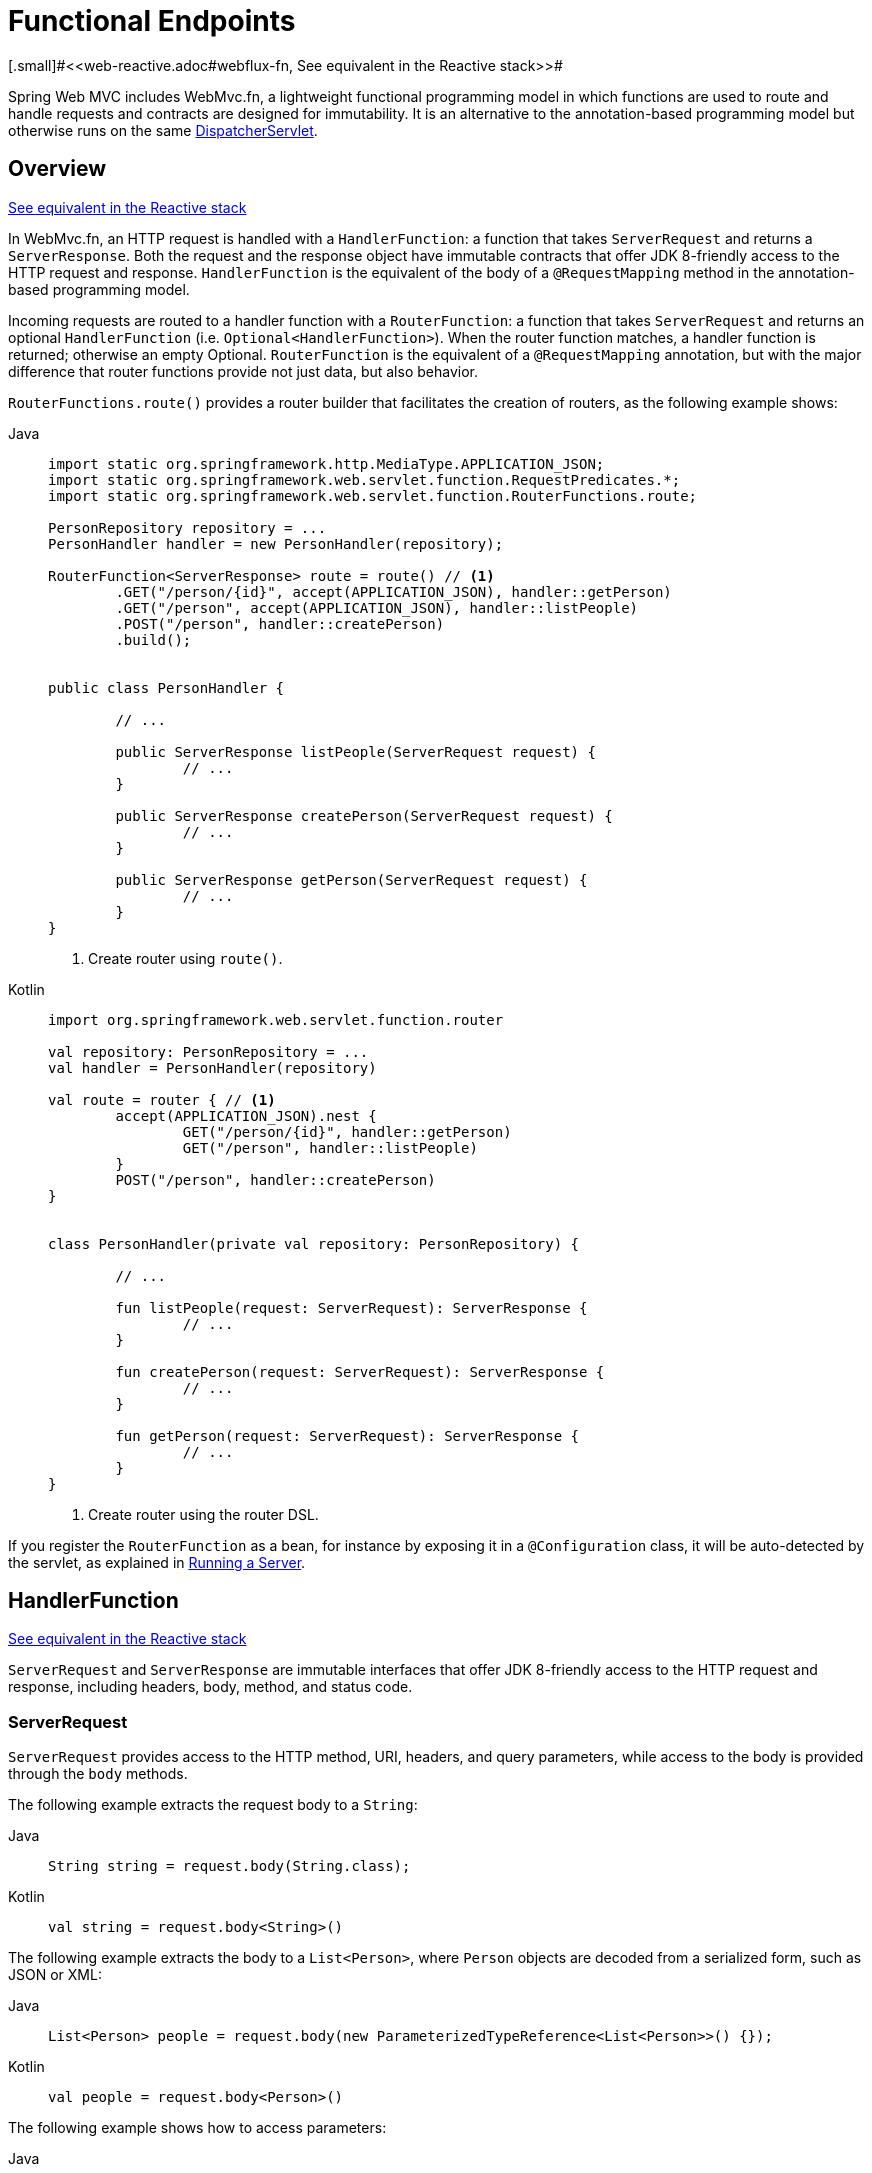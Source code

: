 [[webmvc-fn]]
= Functional Endpoints
[.small]#<<web-reactive.adoc#webflux-fn, See equivalent in the Reactive stack>>#

Spring Web MVC includes WebMvc.fn, a lightweight functional programming model in which functions
are used to route and handle requests and contracts are designed for immutability.
It is an alternative to the annotation-based programming model but otherwise runs on
the same xref:web/webmvc/mvc-servlet.adoc[DispatcherServlet].




[[webmvc-fn-overview]]
== Overview
[.small]#xref:web/webflux-functional.adoc#webflux-fn-overview[See equivalent in the Reactive stack]#

In WebMvc.fn, an HTTP request is handled with a `HandlerFunction`: a function that takes
`ServerRequest` and returns a `ServerResponse`.
Both the request and the response object have immutable contracts that offer JDK 8-friendly
access to the HTTP request and response.
`HandlerFunction` is the equivalent of the body of a `@RequestMapping` method in the
annotation-based programming model.

Incoming requests are routed to a handler function with a `RouterFunction`: a function that
takes `ServerRequest` and returns an optional `HandlerFunction` (i.e. `Optional<HandlerFunction>`).
When the router function matches, a handler function is returned; otherwise an empty Optional.
`RouterFunction` is the equivalent of a `@RequestMapping` annotation, but with the major
difference that router functions provide not just data, but also behavior.

`RouterFunctions.route()` provides a router builder that facilitates the creation of routers,
as the following example shows:

[tabs]
======
Java::
+
[source,java,indent=0,subs="verbatim,quotes"]
----
	import static org.springframework.http.MediaType.APPLICATION_JSON;
	import static org.springframework.web.servlet.function.RequestPredicates.*;
	import static org.springframework.web.servlet.function.RouterFunctions.route;

	PersonRepository repository = ...
	PersonHandler handler = new PersonHandler(repository);

	RouterFunction<ServerResponse> route = route() // <1>
		.GET("/person/{id}", accept(APPLICATION_JSON), handler::getPerson)
		.GET("/person", accept(APPLICATION_JSON), handler::listPeople)
		.POST("/person", handler::createPerson)
		.build();


	public class PersonHandler {

		// ...

		public ServerResponse listPeople(ServerRequest request) {
			// ...
		}

		public ServerResponse createPerson(ServerRequest request) {
			// ...
		}

		public ServerResponse getPerson(ServerRequest request) {
			// ...
		}
	}
----
<1> Create router using `route()`.

Kotlin::
+
[source,kotlin,indent=0,subs="verbatim,quotes"]
----
	import org.springframework.web.servlet.function.router

	val repository: PersonRepository = ...
	val handler = PersonHandler(repository)

	val route = router { // <1>
		accept(APPLICATION_JSON).nest {
			GET("/person/{id}", handler::getPerson)
			GET("/person", handler::listPeople)
		}
		POST("/person", handler::createPerson)
	}


	class PersonHandler(private val repository: PersonRepository) {

		// ...

		fun listPeople(request: ServerRequest): ServerResponse {
			// ...
		}

		fun createPerson(request: ServerRequest): ServerResponse {
			// ...
		}

		fun getPerson(request: ServerRequest): ServerResponse {
			// ...
		}
	}
----
<1> Create router using the router DSL.
======


If you register the `RouterFunction` as a bean, for instance by exposing it in a
`@Configuration` class, it will be auto-detected by the servlet, as explained in xref:web/webmvc-functional.adoc#webmvc-fn-running[Running a Server].




[[webmvc-fn-handler-functions]]
== HandlerFunction
[.small]#xref:web/webflux-functional.adoc#webflux-fn-handler-functions[See equivalent in the Reactive stack]#

`ServerRequest` and `ServerResponse` are immutable interfaces that offer JDK 8-friendly
access to the HTTP request and response, including headers, body, method, and status code.


[[webmvc-fn-request]]
=== ServerRequest

`ServerRequest` provides access to the HTTP method, URI, headers, and query parameters,
while access to the body is provided through the `body` methods.

The following example extracts the request body to a `String`:

[tabs]
======
Java::
+
[source,java]
----
String string = request.body(String.class);
----

Kotlin::
+
[source,kotlin]
----
val string = request.body<String>()
----
======


The following example extracts the body to a `List<Person>`,
where `Person` objects are decoded from a serialized form, such as JSON or XML:

[tabs]
======
Java::
+
[source,java]
----
List<Person> people = request.body(new ParameterizedTypeReference<List<Person>>() {});
----

Kotlin::
+
[source,kotlin]
----
val people = request.body<Person>()
----
======

The following example shows how to access parameters:

[tabs]
======
Java::
+
[source,java]
----
MultiValueMap<String, String> params = request.params();
----

Kotlin::
+
[source,kotlin]
----
val map = request.params()
----
======


[[webmvc-fn-response]]
=== ServerResponse

`ServerResponse` provides access to the HTTP response and, since it is immutable, you can use
a `build` method to create it. You can use the builder to set the response status, to add response
headers, or to provide a body. The following example creates a 200 (OK) response with JSON
content:

[tabs]
======
Java::
+
[source,java]
----
Person person = ...
ServerResponse.ok().contentType(MediaType.APPLICATION_JSON).body(person);
----

Kotlin::
+
[source,kotlin]
----
val person: Person = ...
ServerResponse.ok().contentType(MediaType.APPLICATION_JSON).body(person)
----
======

The following example shows how to build a 201 (CREATED) response with a `Location` header and no body:

[tabs]
======
Java::
+
[source,java]
----
URI location = ...
ServerResponse.created(location).build();
----

Kotlin::
+
[source,kotlin]
----
val location: URI = ...
ServerResponse.created(location).build()
----
======

You can also use an asynchronous result as the body, in the form of a `CompletableFuture`,
`Publisher`, or any other type supported by the `ReactiveAdapterRegistry`. For instance:

[tabs]
======
Java::
+
[source,java]
----
Mono<Person> person = webClient.get().retrieve().bodyToMono(Person.class);
ServerResponse.ok().contentType(MediaType.APPLICATION_JSON).body(person);
----

Kotlin::
+
[source,kotlin]
----
val person = webClient.get().retrieve().awaitBody<Person>()
ServerResponse.ok().contentType(MediaType.APPLICATION_JSON).body(person)
----
======

If not just the body, but also the status or headers are based on an asynchronous type,
you can use the static `async` method on `ServerResponse`, which
accepts `CompletableFuture<ServerResponse>`, `Publisher<ServerResponse>`, or
any other asynchronous type supported by the `ReactiveAdapterRegistry`. For instance:

[tabs]
======
Java::
+
[source,java]
----
Mono<ServerResponse> asyncResponse = webClient.get().retrieve().bodyToMono(Person.class)
  .map(p -> ServerResponse.ok().header("Name", p.name()).body(p));
ServerResponse.async(asyncResponse);
----
======

https://www.w3.org/TR/eventsource/[Server-Sent Events] can be provided via the
static `sse` method on `ServerResponse`. The builder provided by that method
allows you to send Strings, or other objects as JSON. For example:

[tabs]
======
Java::
+
[source,java,indent=0,subs="verbatim,quotes"]
----
	public RouterFunction<ServerResponse> sse() {
		return route(GET("/sse"), request -> ServerResponse.sse(sseBuilder -> {
					// Save the sseBuilder object somewhere..
				}));
	}

	// In some other thread, sending a String
	sseBuilder.send("Hello world");

	// Or an object, which will be transformed into JSON
	Person person = ...
	sseBuilder.send(person);

	// Customize the event by using the other methods
	sseBuilder.id("42")
			.event("sse event")
			.data(person);

	// and done at some point
	sseBuilder.complete();
----

Kotlin::
+
[source,kotlin,indent=0,subs="verbatim,quotes"]
----
	fun sse(): RouterFunction<ServerResponse> = router {
		GET("/sse") { request -> ServerResponse.sse { sseBuilder ->
			// Save the sseBuilder object somewhere..
		}
	}

	// In some other thread, sending a String
	sseBuilder.send("Hello world")

	// Or an object, which will be transformed into JSON
	val person = ...
	sseBuilder.send(person)

	// Customize the event by using the other methods
	sseBuilder.id("42")
			.event("sse event")
			.data(person)

	// and done at some point
	sseBuilder.complete()
----
======



[[webmvc-fn-handler-classes]]
=== Handler Classes

We can write a handler function as a lambda, as the following example shows:

--
[tabs]
======
Java::
+
[source,java,indent=0,subs="verbatim,quotes"]
----
HandlerFunction<ServerResponse> helloWorld =
  request -> ServerResponse.ok().body("Hello World");
----

Kotlin::
+
[source,kotlin,indent=0,subs="verbatim,quotes"]
----
val helloWorld: (ServerRequest) -> ServerResponse =
  { ServerResponse.ok().body("Hello World") }
----
======
--

That is convenient, but in an application we need multiple functions, and multiple inline
lambda's can get messy.
Therefore, it is useful to group related handler functions together into a handler class, which
has a similar role as  `@Controller` in an annotation-based application.
For example, the following class exposes a reactive `Person` repository:

--
[tabs]
======
Java::
+
[source,java,indent=0,subs="verbatim,quotes"]
----
import static org.springframework.http.MediaType.APPLICATION_JSON;
import static org.springframework.web.reactive.function.server.ServerResponse.ok;

public class PersonHandler {

	private final PersonRepository repository;

	public PersonHandler(PersonRepository repository) {
		this.repository = repository;
	}

	public ServerResponse listPeople(ServerRequest request) { // <1>
		List<Person> people = repository.allPeople();
		return ok().contentType(APPLICATION_JSON).body(people);
	}

	public ServerResponse createPerson(ServerRequest request) throws Exception { // <2>
		Person person = request.body(Person.class);
		repository.savePerson(person);
		return ok().build();
	}

	public ServerResponse getPerson(ServerRequest request) { // <3>
		int personId = Integer.parseInt(request.pathVariable("id"));
		Person person = repository.getPerson(personId);
		if (person != null) {
			return ok().contentType(APPLICATION_JSON).body(person);
		}
		else {
			return ServerResponse.notFound().build();
		}
	}

}
----
<1> `listPeople` is a handler function that returns all `Person` objects found in the repository as
JSON.
<2> `createPerson` is a handler function that stores a new `Person` contained in the request body.
<3> `getPerson` is a handler function that returns a single person, identified by the `id` path
variable. We retrieve that `Person` from the repository and create a JSON response, if it is
found. If it is not found, we return a 404 Not Found response.

Kotlin::
+
[source,kotlin,indent=0,subs="verbatim,quotes"]
----
	class PersonHandler(private val repository: PersonRepository) {

		fun listPeople(request: ServerRequest): ServerResponse { // <1>
			val people: List<Person> = repository.allPeople()
			return ok().contentType(APPLICATION_JSON).body(people);
		}

		fun createPerson(request: ServerRequest): ServerResponse { // <2>
			val person = request.body<Person>()
			repository.savePerson(person)
			return ok().build()
		}

		fun getPerson(request: ServerRequest): ServerResponse { // <3>
			val personId = request.pathVariable("id").toInt()
			return repository.getPerson(personId)?.let { ok().contentType(APPLICATION_JSON).body(it) }
					?: ServerResponse.notFound().build()

		}
	}
----
<1> `listPeople` is a handler function that returns all `Person` objects found in the repository as
JSON.
<2> `createPerson` is a handler function that stores a new `Person` contained in the request body.
<3> `getPerson` is a handler function that returns a single person, identified by the `id` path
variable. We retrieve that `Person` from the repository and create a JSON response, if it is
found. If it is not found, we return a 404 Not Found response.
======
--


[[webmvc-fn-handler-validation]]
=== Validation

A functional endpoint can use Spring's xref:web/webmvc/mvc-config/validation.adoc[validation facilities] to
apply validation to the request body. For example, given a custom Spring
xref:web/webmvc/mvc-config/validation.adoc[Validator] implementation for a `Person`:

[tabs]
======
Java::
+
[source,java,indent=0,subs="verbatim,quotes"]
----
	public class PersonHandler {

		private final Validator validator = new PersonValidator(); // <1>

		// ...

		public ServerResponse createPerson(ServerRequest request) {
			Person person = request.body(Person.class);
			validate(person); // <2>
			repository.savePerson(person);
			return ok().build();
		}

		private void validate(Person person) {
			Errors errors = new BeanPropertyBindingResult(person, "person");
			validator.validate(person, errors);
			if (errors.hasErrors()) {
				throw new ServerWebInputException(errors.toString()); // <3>
			}
		}
	}
----
<1> Create `Validator` instance.
<2> Apply validation.
<3> Raise exception for a 400 response.

Kotlin::
+
[source,kotlin,indent=0,subs="verbatim,quotes"]
----
	class PersonHandler(private val repository: PersonRepository) {

		private val validator = PersonValidator() // <1>

		// ...

		fun createPerson(request: ServerRequest): ServerResponse {
			val person = request.body<Person>()
			validate(person) // <2>
			repository.savePerson(person)
			return ok().build()
		}

		private fun validate(person: Person) {
			val errors: Errors = BeanPropertyBindingResult(person, "person")
			validator.validate(person, errors)
			if (errors.hasErrors()) {
				throw ServerWebInputException(errors.toString()) // <3>
			}
		}
	}
----
<1> Create `Validator` instance.
<2> Apply validation.
<3> Raise exception for a 400 response.
======

Handlers can also use the standard bean validation API (JSR-303) by creating and injecting
a global `Validator` instance based on `LocalValidatorFactoryBean`.
See xref:core/validation/beanvalidation.adoc[Spring Validation].



[[webmvc-fn-router-functions]]
== `RouterFunction`
[.small]#xref:web/webflux-functional.adoc#webflux-fn-router-functions[See equivalent in the Reactive stack]#

Router functions are used to route the requests to the corresponding `HandlerFunction`.
Typically, you do not write router functions yourself, but rather use a method on the
`RouterFunctions` utility class to create one.
`RouterFunctions.route()` (no parameters) provides you with a fluent builder for creating a router
function, whereas `RouterFunctions.route(RequestPredicate, HandlerFunction)` offers a direct way
to create a router.

Generally, it is recommended to use the `route()` builder, as it provides
convenient short-cuts for typical mapping scenarios without requiring hard-to-discover
static imports.
For instance, the router function builder offers the method `GET(String, HandlerFunction)` to create a mapping for GET requests; and `POST(String, HandlerFunction)` for POSTs.

Besides HTTP method-based mapping, the route builder offers a way to introduce additional
predicates when mapping to requests.
For each HTTP method there is an overloaded variant that takes a `RequestPredicate` as a
parameter, through which additional constraints can be expressed.


[[webmvc-fn-predicates]]
=== Predicates

You can write your own `RequestPredicate`, but the `RequestPredicates` utility class
offers commonly used implementations, based on the request path, HTTP method, content-type,
and so on.
The following example uses a request predicate to create a constraint based on the `Accept`
header:

[tabs]
======
Java::
+
[source,java,indent=0,subs="verbatim,quotes"]
----
	RouterFunction<ServerResponse> route = RouterFunctions.route()
		.GET("/hello-world", accept(MediaType.TEXT_PLAIN),
			request -> ServerResponse.ok().body("Hello World")).build();
----

Kotlin::
+
[source,kotlin,indent=0,subs="verbatim,quotes"]
----
	import org.springframework.web.servlet.function.router

	val route = router {
		GET("/hello-world", accept(TEXT_PLAIN)) {
			ServerResponse.ok().body("Hello World")
		}
	}
----
======

You can compose multiple request predicates together by using:

* `RequestPredicate.and(RequestPredicate)` -- both must match.
* `RequestPredicate.or(RequestPredicate)` -- either can match.

Many of the predicates from `RequestPredicates` are composed.
For example, `RequestPredicates.GET(String)` is composed from `RequestPredicates.method(HttpMethod)`
and `RequestPredicates.path(String)`.
The example shown above also uses two request predicates, as the builder uses
`RequestPredicates.GET` internally, and composes that with the `accept` predicate.



[[webmvc-fn-routes]]
=== Routes

Router functions are evaluated in order: if the first route does not match, the
second is evaluated, and so on.
Therefore, it makes sense to declare more specific routes before general ones.
This is also important when registering router functions as Spring beans, as will
be described later.
Note that this behavior is different from the annotation-based programming model, where the
"most specific" controller method is picked automatically.

When using the router function builder, all defined routes are composed into one
`RouterFunction` that is returned from `build()`.
There are also other ways to compose multiple router functions together:

* `add(RouterFunction)` on the `RouterFunctions.route()` builder
* `RouterFunction.and(RouterFunction)`
* `RouterFunction.andRoute(RequestPredicate, HandlerFunction)` -- shortcut for
`RouterFunction.and()` with nested `RouterFunctions.route()`.

The following example shows the composition of four routes:


[tabs]
======
Java::
+
[source,java,indent=0,subs="verbatim,quotes"]
----
	import static org.springframework.http.MediaType.APPLICATION_JSON;
	import static org.springframework.web.servlet.function.RequestPredicates.*;

	PersonRepository repository = ...
	PersonHandler handler = new PersonHandler(repository);

	RouterFunction<ServerResponse> otherRoute = ...

	RouterFunction<ServerResponse> route = route()
		.GET("/person/{id}", accept(APPLICATION_JSON), handler::getPerson) // <1>
		.GET("/person", accept(APPLICATION_JSON), handler::listPeople) // <2>
		.POST("/person", handler::createPerson) // <3>
		.add(otherRoute) // <4>
		.build();
----
<1> pass:q[`GET /person/{id}`] with an `Accept` header that matches JSON is routed to
`PersonHandler.getPerson`
<2> `GET /person` with an `Accept` header that matches JSON is routed to
`PersonHandler.listPeople`
<3> `POST /person` with no additional predicates is mapped to
`PersonHandler.createPerson`, and
<4> `otherRoute` is a router function that is created elsewhere, and added to the route built.

Kotlin::
+
[source,kotlin,indent=0,subs="verbatim,quotes"]
----
	import org.springframework.http.MediaType.APPLICATION_JSON
	import org.springframework.web.servlet.function.router

	val repository: PersonRepository = ...
	val handler = PersonHandler(repository);

	val otherRoute = router {  }

	val route = router {
		GET("/person/{id}", accept(APPLICATION_JSON), handler::getPerson) // <1>
		GET("/person", accept(APPLICATION_JSON), handler::listPeople) // <2>
		POST("/person", handler::createPerson) // <3>
	}.and(otherRoute) // <4>
----
<1> pass:q[`GET /person/{id}`] with an `Accept` header that matches JSON is routed to
`PersonHandler.getPerson`
<2> `GET /person` with an `Accept` header that matches JSON is routed to
`PersonHandler.listPeople`
<3> `POST /person` with no additional predicates is mapped to
`PersonHandler.createPerson`, and
<4> `otherRoute` is a router function that is created elsewhere, and added to the route built.
======


[[nested-routes]]
=== Nested Routes

It is common for a group of router functions to have a shared predicate, for instance a shared
path.
In the example above, the shared predicate would be a path predicate that matches `/person`,
used by three of the routes.
When using annotations, you would remove this duplication by using a type-level `@RequestMapping`
 annotation that maps to `/person`.
In WebMvc.fn, path predicates can be shared through the `path` method on the router function builder.
For instance, the last few lines of the example above can be improved in the following way by using nested routes:

[tabs]
======
Java::
+
[source,java,indent=0,subs="verbatim,quotes"]
----
RouterFunction<ServerResponse> route = route()
	.path("/person", builder -> builder // <1>
		.GET("/{id}", accept(APPLICATION_JSON), handler::getPerson)
		.GET(accept(APPLICATION_JSON), handler::listPeople)
		.POST(handler::createPerson))
	.build();
----
<1> Note that second parameter of `path` is a consumer that takes the router builder.

Kotlin::
+
[source,kotlin,indent=0,subs="verbatim,quotes"]
----
	import org.springframework.web.servlet.function.router

	val route = router {
		"/person".nest { // <1>
			GET("/{id}", accept(APPLICATION_JSON), handler::getPerson)
			GET(accept(APPLICATION_JSON), handler::listPeople)
			POST(handler::createPerson)
		}
	}
----
<1> Using `nest` DSL.
======

Though path-based nesting is the most common, you can nest on any kind of predicate by using
the `nest` method on the builder.
The above still contains some duplication in the form of the shared `Accept`-header predicate.
We can further improve by using the `nest` method together with `accept`:

[tabs]
======
Java::
+
[source,java,indent=0,subs="verbatim,quotes"]
----
	RouterFunction<ServerResponse> route = route()
		.path("/person", b1 -> b1
			.nest(accept(APPLICATION_JSON), b2 -> b2
				.GET("/{id}", handler::getPerson)
				.GET(handler::listPeople))
			.POST(handler::createPerson))
		.build();
----

Kotlin::
+
[source,kotlin,indent=0,subs="verbatim,quotes"]
----
	import org.springframework.web.servlet.function.router

	val route = router {
		"/person".nest {
			accept(APPLICATION_JSON).nest {
				GET("/{id}", handler::getPerson)
				GET("", handler::listPeople)
				POST(handler::createPerson)
			}
		}
	}
----
======


[[webmvc-fn-serving-resources]]
== Serving Resources

WebMvc.fn provides built-in support for serving resources.

NOTE: In addition to the capabilities described below, it is possible to implement even more flexible resource handling thanks to
{spring-framework-api}++/web/servlet/function/RouterFunctions.html#resources(java.util.function.Function)++[`RouterFunctions#resource(java.util.function.Function)`].

[[webmvc-fn-resource]]
=== Redirecting to a resource

It is possible to redirect requests matching a specified predicate to a resource. This can be useful, for example,
for handling redirects in Single Page Applications.

[tabs]
======
Java::
+
[source,java,indent=0,subs="verbatim,quotes"]
----
    ClassPathResource index = new ClassPathResource("static/index.html");
	List<String> extensions = List.of("js", "css", "ico", "png", "jpg", "gif");
	RequestPredicate spaPredicate = path("/api/**").or(path("/error")).or(pathExtension(extensions::contains)).negate();
	RouterFunction<ServerResponse> redirectToIndex = route()
		.resource(spaPredicate, index)
		.build();
----

Kotlin::
+
[source,kotlin,indent=0,subs="verbatim,quotes"]
----
    val redirectToIndex = router {
		val index = ClassPathResource("static/index.html")
		val extensions = listOf("js", "css", "ico", "png", "jpg", "gif")
		val spaPredicate = !(path("/api/**") or path("/error") or
			pathExtension(extensions::contains))
		resource(spaPredicate, index)
	}
----
======

[[webmvc-fn-resources]]
=== Serving resources from a root location

It is also possible to route requests that match a given pattern to resources relative to a given root location.

[tabs]
======
Java::
+
[source,java,indent=0,subs="verbatim,quotes"]
----
    Resource location = new FileUrlResource("public-resources/");
    RouterFunction<ServerResponse> resources = RouterFunctions.resources("/resources/**", location);
----

Kotlin::
+
[source,kotlin,indent=0,subs="verbatim,quotes"]
----
    val location = FileUrlResource("public-resources/")
    val resources = router { resources("/resources/**", location) }
----
======


[[webmvc-fn-running]]
== Running a Server
[.small]#xref:web/webflux-functional.adoc#webflux-fn-running[See equivalent in the Reactive stack]#

You typically run router functions in a xref:web/webmvc/mvc-servlet.adoc[`DispatcherHandler`]-based setup through the
xref:web/webmvc/mvc-config.adoc[MVC Config], which uses Spring configuration to declare the
components required to process requests. The MVC Java configuration declares the following
infrastructure components to support functional endpoints:

* `RouterFunctionMapping`: Detects one or more `RouterFunction<?>` beans in the Spring
configuration, xref:core/beans/annotation-config/autowired.adoc#beans-factory-ordered[orders them], combines them through
`RouterFunction.andOther`, and routes requests to the resulting composed `RouterFunction`.
* `HandlerFunctionAdapter`: Simple adapter that lets `DispatcherHandler` invoke
a `HandlerFunction` that was mapped to a request.

The preceding components let functional endpoints fit within the `DispatcherServlet` request
processing lifecycle and also (potentially) run side by side with annotated controllers, if
any are declared. It is also how functional endpoints are enabled by the Spring Boot Web
starter.

The following example shows a WebFlux Java configuration:

[tabs]
======
Java::
+
[source,java,indent=0,subs="verbatim,quotes"]
----
	@Configuration
	@EnableMvc
	public class WebConfig implements WebMvcConfigurer {

		@Bean
		public RouterFunction<?> routerFunctionA() {
			// ...
		}

		@Bean
		public RouterFunction<?> routerFunctionB() {
			// ...
		}

		// ...

		@Override
		public void configureMessageConverters(List<HttpMessageConverter<?>> converters) {
			// configure message conversion...
		}

		@Override
		public void addCorsMappings(CorsRegistry registry) {
			// configure CORS...
		}

		@Override
		public void configureViewResolvers(ViewResolverRegistry registry) {
			// configure view resolution for HTML rendering...
		}
	}
----

Kotlin::
+
[source,kotlin,indent=0,subs="verbatim,quotes"]
----
	@Configuration
	@EnableMvc
	class WebConfig : WebMvcConfigurer {

		@Bean
		fun routerFunctionA(): RouterFunction<*> {
			// ...
		}

		@Bean
		fun routerFunctionB(): RouterFunction<*> {
			// ...
		}

		// ...

		override fun configureMessageConverters(converters: List<HttpMessageConverter<*>>) {
			// configure message conversion...
		}

		override fun addCorsMappings(registry: CorsRegistry) {
			// configure CORS...
		}

		override fun configureViewResolvers(registry: ViewResolverRegistry) {
			// configure view resolution for HTML rendering...
		}
	}
----
======




[[webmvc-fn-handler-filter-function]]
== Filtering Handler Functions
[.small]#xref:web/webflux-functional.adoc#webflux-fn-handler-filter-function[See equivalent in the Reactive stack]#

You can filter handler functions by using the `before`, `after`, or `filter` methods on the routing
function builder.
With annotations, you can achieve similar functionality by using `@ControllerAdvice`, a `ServletFilter`, or both.
The filter will apply to all routes that are built by the builder.
This means that filters defined in nested routes do not apply to "top-level" routes.
For instance, consider the following example:

[tabs]
======
Java::
+
[source,java,indent=0,subs="verbatim,quotes"]
----
	RouterFunction<ServerResponse> route = route()
		.path("/person", b1 -> b1
			.nest(accept(APPLICATION_JSON), b2 -> b2
				.GET("/{id}", handler::getPerson)
				.GET(handler::listPeople)
				.before(request -> ServerRequest.from(request) // <1>
					.header("X-RequestHeader", "Value")
					.build()))
			.POST(handler::createPerson))
		.after((request, response) -> logResponse(response)) // <2>
		.build();
----
<1> The `before` filter that adds a custom request header is only applied to the two GET routes.
<2> The `after` filter that logs the response is applied to all routes, including the nested ones.

Kotlin::
+
[source,kotlin,indent=0,subs="verbatim,quotes"]
----
	import org.springframework.web.servlet.function.router

	val route = router {
		"/person".nest {
			GET("/{id}", handler::getPerson)
			GET(handler::listPeople)
			before { // <1>
				ServerRequest.from(it)
						.header("X-RequestHeader", "Value").build()
			}
		}
		POST(handler::createPerson)
		after { _, response -> // <2>
			logResponse(response)
		}
	}
----
<1> The `before` filter that adds a custom request header is only applied to the two GET routes.
<2> The `after` filter that logs the response is applied to all routes, including the nested ones.
======


The `filter` method on the router builder takes a `HandlerFilterFunction`: a
function that takes a `ServerRequest` and `HandlerFunction` and returns a `ServerResponse`.
The handler function parameter represents the next element in the chain.
This is typically the handler that is routed to, but it can also be another
filter if multiple are applied.

Now we can add a simple security filter to our route, assuming that we have a `SecurityManager` that
can determine whether a particular path is allowed.
The following example shows how to do so:

[tabs]
======
Java::
+
[source,java,indent=0,subs="verbatim,quotes"]
----
	SecurityManager securityManager = ...

	RouterFunction<ServerResponse> route = route()
		.path("/person", b1 -> b1
			.nest(accept(APPLICATION_JSON), b2 -> b2
				.GET("/{id}", handler::getPerson)
				.GET(handler::listPeople))
			.POST(handler::createPerson))
		.filter((request, next) -> {
			if (securityManager.allowAccessTo(request.path())) {
				return next.handle(request);
			}
			else {
				return ServerResponse.status(UNAUTHORIZED).build();
			}
		})
		.build();
----

Kotlin::
+
[source,kotlin,indent=0,subs="verbatim,quotes"]
----
	import org.springframework.web.servlet.function.router

	val securityManager: SecurityManager = ...

	val route = router {
		("/person" and accept(APPLICATION_JSON)).nest {
			GET("/{id}", handler::getPerson)
			GET("", handler::listPeople)
			POST(handler::createPerson)
			filter { request, next ->
				if (securityManager.allowAccessTo(request.path())) {
					next(request)
				}
				else {
					status(UNAUTHORIZED).build();
				}
			}
		}
	}
----
======

The preceding example demonstrates that invoking the `next.handle(ServerRequest)` is optional.
We only let the handler function be run when access is allowed.

Besides using the `filter` method on the router function builder, it is possible to apply a
filter to an existing router function via `RouterFunction.filter(HandlerFilterFunction)`.

NOTE: CORS support for functional endpoints is provided through a dedicated
xref:web/webmvc-cors.adoc#mvc-cors-filter[`CorsFilter`].
